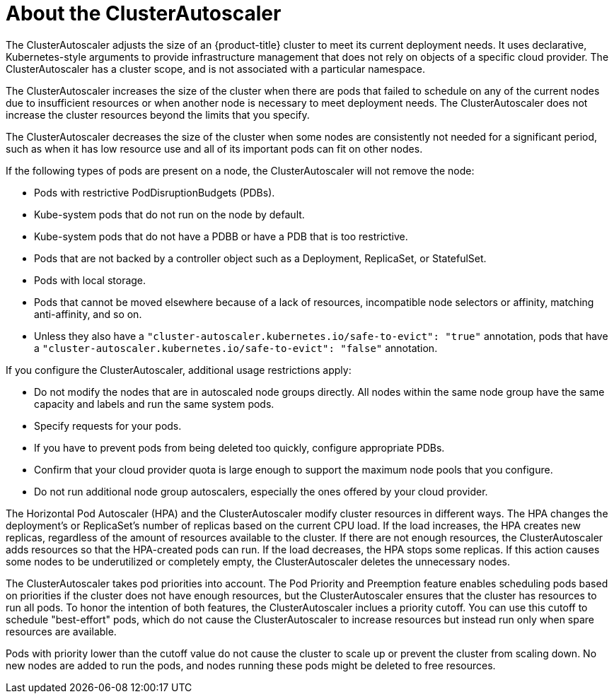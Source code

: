 // Module included in the following assemblies:
//
// * machine_management/applying-autoscaling.adoc

[id="cluster-autoscaler-about-{context}"]
= About the ClusterAutoscaler

The ClusterAutoscaler adjusts the size of an {product-title} cluster to meet
its current deployment needs. It uses declarative, Kubernetes-style arguments to
provide infrastructure management that does not rely on objects of a specific
cloud provider. The ClusterAutoscaler has a cluster scope, and is not associated
with a particular namespace.

The ClusterAutoscaler increases the size of the cluster when there are pods
that failed to schedule on any of the current nodes due to insufficient
resources or when another node is necessary to meet deployment needs. The
ClusterAutoscaler does not increase the cluster resources beyond the limits
that you specify.

The ClusterAutoscaler decreases the size of the cluster when some nodes are
consistently not needed for a significant period, such as when it has low
resource use and all of its important pods can fit on other nodes.

If the following types of pods are present on a node, the ClusterAutoscaler
will not remove the node:

* Pods with restrictive PodDisruptionBudgets (PDBs).
* Kube-system pods that do not run on the node by default.
* Kube-system pods that do not have a PDBB or have a PDB that is too restrictive.
* Pods that are not backed by a controller object such as a Deployment,
ReplicaSet, or StatefulSet.
* Pods with local storage.
* Pods that cannot be moved elsewhere because of a lack of resources,
incompatible node selectors or affinity, matching anti-affinity, and so on.
* Unless they also have a `"cluster-autoscaler.kubernetes.io/safe-to-evict": "true"`
annotation, pods that have a `"cluster-autoscaler.kubernetes.io/safe-to-evict": "false"`
annotation.

If you configure the ClusterAutoscaler, additional usage restrictions apply:

* Do not modify the nodes that are in autoscaled node groups directly. All nodes
within the same node group have the same capacity and labels and run the same
system pods.
* Specify requests for your pods.
* If you have to prevent pods from being deleted too quickly, configure
appropriate PDBs.
* Confirm that your cloud provider quota is large enough to support the
maximum node pools that you configure.
* Do not run additional node group autoscalers, especially the ones offered by
your cloud provider.


The Horizontal Pod Autoscaler (HPA) and the ClusterAutoscaler modify cluster
resources in different ways. The HPA changes the deployment's or ReplicaSet's
number of replicas based on the current CPU load.
If the load increases, the HPA creates new replicas, regardless of the amount
of resources available to the cluster.
If there are not enough resources, the ClusterAutoscaler adds resources so that
the HPA-created pods can run.
If the load decreases, the HPA stops some replicas. If this action causes some
nodes to be underutilized or completely empty, the ClusterAutoscaler deletes
the unnecessary nodes.


The ClusterAutoscaler takes pod priorities into account. The Pod Priority and
Preemption feature enables scheduling pods based on priorities if the cluster
does not have enough resources, but the ClusterAutoscaler ensures that the
cluster has resources to run all pods. To honor the intention of both features,
the ClusterAutoscaler inclues a priority cutoff. You can use this cutoff to
schedule "best-effort" pods, which do not cause the ClusterAutoscaler to
increase resources but instead run only when spare resources are available.

Pods with priority lower than the cutoff value do not cause the cluster to scale
up or prevent the cluster from scaling down. No new nodes are added to run the
pods, and nodes running these pods might be deleted to free resources.

////
Default priority cutoff is 0. It can be changed using `--expendable-pods-priority-cutoff` flag,
but we discourage it.
ClusterAutoscaler also doesn't trigger scale-up if an unschedulable pod is already waiting for a lower
priority pod preemption.
////

